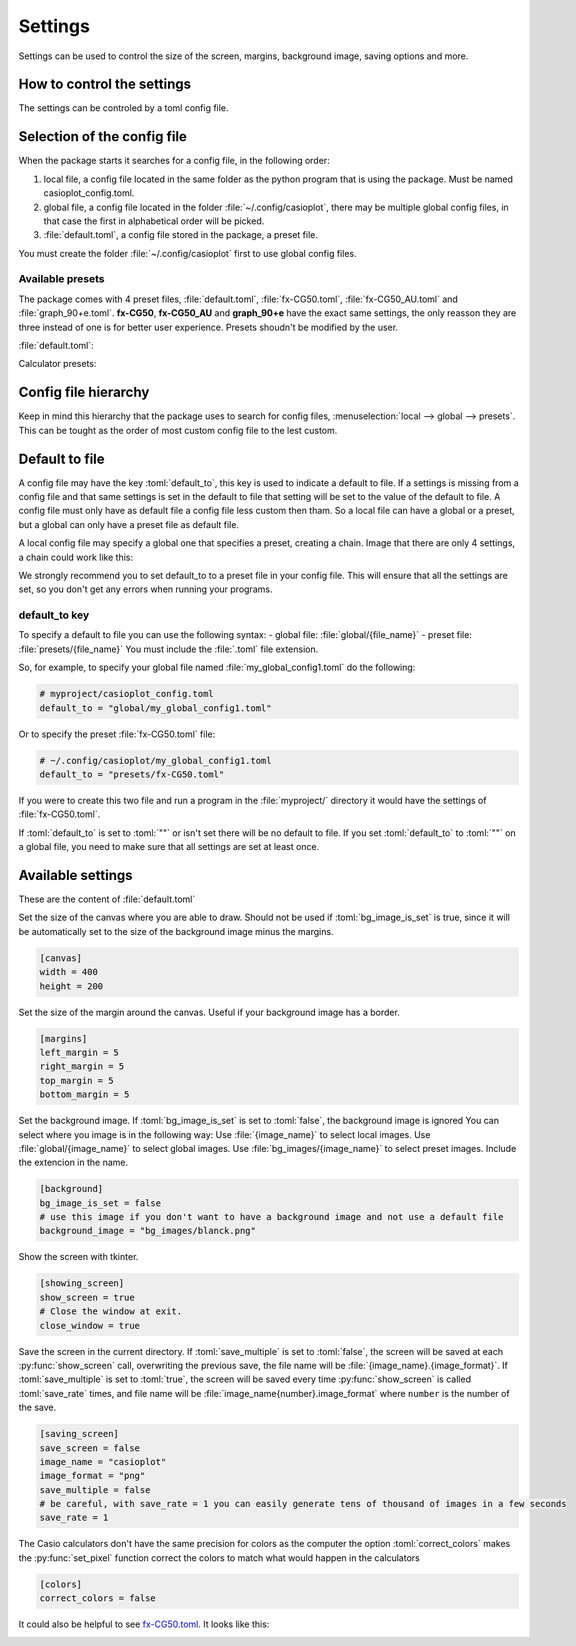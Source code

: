 .. role:: toml(code)
   :language: toml


Settings
========

Settings can be used to control the size of the screen, margins, background image, saving options and more.

How to control the settings
---------------------------

The settings can be controled by a toml config file. 

Selection of the config file
----------------------------

When the package starts it searches for a config file, in the following order:

#. local file, a config file located in the same folder as the python program that is using the package. Must be named casioplot_config.toml.
#. global file, a config file located in the folder :file:`~/.config/casioplot`, there may be multiple global config files, in that case the first in alphabetical order will be picked.
#. :file:`default.toml`, a config file stored in the package, a preset file.

You must create the folder :file:`~/.config/casioplot` first to use global config files.

Available presets
~~~~~~~~~~~~~~~~~

The package comes with 4 preset files, :file:`default.toml`, :file:`fx-CG50.toml`, :file:`fx-CG50_AU.toml` and :file:`graph_90+e.toml`.
**fx-CG50**, **fx-CG50_AU** and **graph_90+e** have the exact same settings, the only reasson they are three instead of one is for better user experience.
Presets shoudn't be modified by the user.

:file:`default.toml`:

.. image:: images/default.png
    :alt: A completly white image

Calculator presets:

.. image:: images/calculator.png
    :alt: The empty screen of a casio calculator

Config file hierarchy
---------------------

Keep in mind this hierarchy that the package uses to search for config files, :menuselection:`local --> global --> presets`. This can be tought as the order of most custom config file to the lest custom.

Default to file
---------------

A config file may have the key :toml:`default_to`, this key is used to indicate
a default to file. If a settings is missing from a config file and that same settings
is set in the default to file that setting will be set to the value of the default to file.
A config file must only have as default file a config file less custom then tham. So a local
file can have a global or a preset, but a global can only have a preset file as default file.

A local config file may specify a global one that specifies a preset, creating a chain.
Image that there are only 4 settings, a chain could work like this:

.. image:: images/config_files_example.png
   :alt: A example of how the config files work

We strongly recommend you to set default_to to a preset file in your config file. 
This will ensure that all the settings are set, so you don't get any errors when running your programs.

default_to key 
~~~~~~~~~~~~~~

To specify a default to file you can use the following syntax:
- global file: :file:`global/{file_name}`
- preset file: :file:`presets/{file_name}`
You must include the :file:`.toml` file extension.

So, for example, to specify your global file named :file:`my_global_config1.toml` do the following:

.. code-block:: toml

   # myproject/casioplot_config.toml
   default_to = "global/my_global_config1.toml"

Or to specify the preset :file:`fx-CG50.toml` file:

.. code-block:: toml

   # ~/.config/casioplot/my_global_config1.toml
   default_to = "presets/fx-CG50.toml"

If you were to create this two file and run a program in the :file:`myproject/` directory
it would have the settings of :file:`fx-CG50.toml`.


If :toml:`default_to` is set to :toml:`""` or isn't set there will be no default to file.
If you set :toml:`default_to` to :toml:`""` on a global file, you need to make sure that
all settings are set at least once.

Available settings
------------------

These are the content of :file:`default.toml`

Set the size of the canvas where you are able to draw.
Should not be used if :toml:`bg_image_is_set` is true,
since it will be automatically set to the size of the background image
minus the margins.

.. code-block:: toml

    [canvas]
    width = 400
    height = 200

Set the size of the margin around the canvas.
Useful if your background image has a border.
    
.. code-block:: toml

    [margins]
    left_margin = 5
    right_margin = 5
    top_margin = 5
    bottom_margin = 5

Set the background image.
If :toml:`bg_image_is_set` is set to :toml:`false`, the background image is ignored
You can select where you image is in the following way:
Use :file:`{image_name}` to select local images.
Use :file:`global/{image_name}` to select global images.
Use :file:`bg_images/{image_name}` to select preset images.
Include the extencion in the name.

.. code-block:: toml

    [background]
    bg_image_is_set = false
    # use this image if you don't want to have a background image and not use a default file
    background_image = "bg_images/blanck.png"

Show the screen with tkinter.

.. code-block:: toml

    [showing_screen]
    show_screen = true
    # Close the window at exit.
    close_window = true

Save the screen in the current directory.
If :toml:`save_multiple` is set to :toml:`false`, the screen will be saved at each
:py:func:`show_screen` call, overwriting the previous save,
the file name will be :file:`{image_name}.{image_format}`.
If :toml:`save_multiple` is set to :toml:`true`, the screen will be saved every time
:py:func:`show_screen` is called :toml:`save_rate` times,
and file name will be :file:`image_name{number}.image_format`
where ``number`` is the number of the save.

.. code-block:: toml

    [saving_screen]
    save_screen = false
    image_name = "casioplot"
    image_format = "png"
    save_multiple = false
    # be careful, with save_rate = 1 you can easily generate tens of thousand of images in a few seconds
    save_rate = 1

The Casio calculators don't have the same precision for colors as the computer
the option :toml:`correct_colors` makes the :py:func:`set_pixel` function correct the colors
to match what would happen in the calculators

.. code-block:: toml

    [colors]
    correct_colors = false

It could also be helpful to see `fx-CG50.toml <https://github.com/uniwix/casioplot/blob/master/casioplot/presets/fx-CG50.toml>`_.
It looks like this:

.. image:: images/calculator.png
    :alt: Empty casio calculator screen
